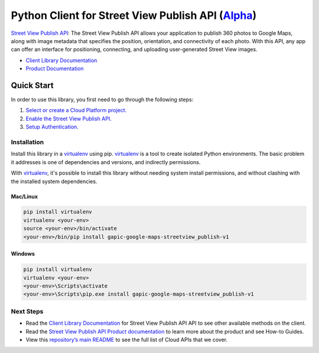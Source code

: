Python Client for Street View Publish API (`Alpha`_)
==================================================================================================

`Street View Publish API`_: The Street View Publish API allows your application to publish 360 photos to
Google Maps, along with image metadata that specifies the position,
orientation, and connectivity of each photo. With this API, any app can
offer an interface for positioning, connecting, and uploading user-generated
Street View images.

- `Client Library Documentation`_
- `Product Documentation`_

.. _Alpha: https://github.com/GoogleCloudPlatform/google-cloud-python/blob/master/README.rst
.. _Street View Publish API: https://cloud.google.com/streetview_publish
.. _Client Library Documentation: https://googlecloudplatform.github.io/google-cloud-python/stable/streetview_publish-usage
.. _Product Documentation:  https://cloud.google.com/streetview_publish

Quick Start
-----------

In order to use this library, you first need to go through the following steps:

1. `Select or create a Cloud Platform project.`_
2. `Enable the Street View Publish API.`_
3. `Setup Authentication.`_

.. _Select or create a Cloud Platform project.: https://console.cloud.google.com/project
.. _Enable the Street View Publish API.:  https://cloud.google.com/streetview_publish
.. _Setup Authentication.: https://googlecloudplatform.github.io/google-cloud-python/stable/google-cloud-auth

Installation
~~~~~~~~~~~~

Install this library in a `virtualenv`_ using pip. `virtualenv`_ is a tool to
create isolated Python environments. The basic problem it addresses is one of
dependencies and versions, and indirectly permissions.

With `virtualenv`_, it's possible to install this library without needing system
install permissions, and without clashing with the installed system
dependencies.

.. _`virtualenv`: https://virtualenv.pypa.io/en/latest/


Mac/Linux
^^^^^^^^^

.. code-block:: console

    pip install virtualenv
    virtualenv <your-env>
    source <your-env>/bin/activate
    <your-env>/bin/pip install gapic-google-maps-streetview_publish-v1


Windows
^^^^^^^

.. code-block:: console

    pip install virtualenv
    virtualenv <your-env>
    <your-env>\Scripts\activate
    <your-env>\Scripts\pip.exe install gapic-google-maps-streetview_publish-v1

Next Steps
~~~~~~~~~~

-  Read the `Client Library Documentation`_ for Street View Publish API
   API to see other available methods on the client.
-  Read the `Street View Publish API Product documentation`_ to learn
   more about the product and see How-to Guides.
-  View this `repository’s main README`_ to see the full list of Cloud
   APIs that we cover.

.. _Street View Publish API Product documentation:  https://cloud.google.com/streetview_publish
.. _repository’s main README: https://github.com/GoogleCloudPlatform/google-cloud-python/blob/master/README.rst